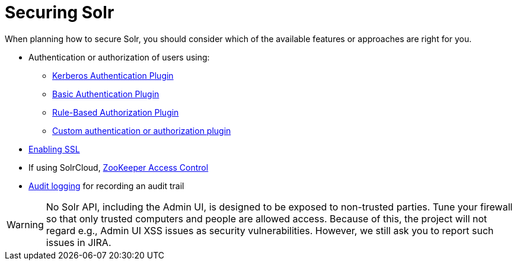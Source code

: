 = Securing Solr
:page-children: authentication-and-authorization-plugins, enabling-ssl, zookeeper-access-control.adoc
// Licensed to the Apache Software Foundation (ASF) under one
// or more contributor license agreements.  See the NOTICE file
// distributed with this work for additional information
// regarding copyright ownership.  The ASF licenses this file
// to you under the Apache License, Version 2.0 (the
// "License"); you may not use this file except in compliance
// with the License.  You may obtain a copy of the License at
//
//   http://www.apache.org/licenses/LICENSE-2.0
//
// Unless required by applicable law or agreed to in writing,
// software distributed under the License is distributed on an
// "AS IS" BASIS, WITHOUT WARRANTIES OR CONDITIONS OF ANY
// KIND, either express or implied.  See the License for the
// specific language governing permissions and limitations
// under the License.

When planning how to secure Solr, you should consider which of the available features or approaches are right for you.

* Authentication or authorization of users using:
** <<kerberos-authentication-plugin.adoc#kerberos-authentication-plugin,Kerberos Authentication Plugin>>
** <<basic-authentication-plugin.adoc#basic-authentication-plugin,Basic Authentication Plugin>>
** <<rule-based-authorization-plugin.adoc#rule-based-authorization-plugin,Rule-Based Authorization Plugin>>
** <<authentication-and-authorization-plugins.adoc#authentication-and-authorization-plugins,Custom authentication or authorization plugin>>
* <<enabling-ssl.adoc#enabling-ssl,Enabling SSL>>
* If using SolrCloud, <<zookeeper-access-control.adoc#zookeeper-access-control,ZooKeeper Access Control>>
* <<audit-logging.adoc#audit-logging,Audit logging>> for recording an audit trail

[WARNING]
====
No Solr API, including the Admin UI, is designed to be exposed to non-trusted parties. Tune your firewall so that only trusted computers and people are allowed access. Because of this, the project will not regard e.g., Admin UI XSS issues as security vulnerabilities. However, we still ask you to report such issues in JIRA.
====

